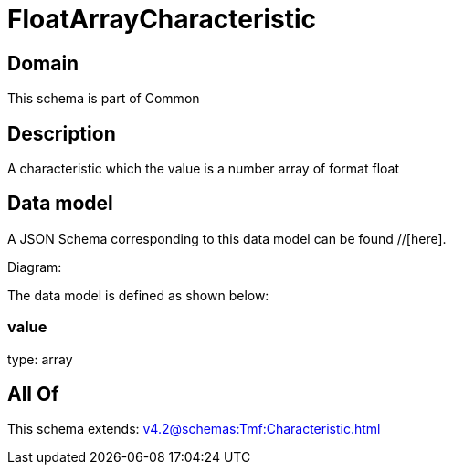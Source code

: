 = FloatArrayCharacteristic

[#domain]
== Domain

This schema is part of Common

[#description]
== Description
A characteristic which the value is a number array of format float


[#data_model]
== Data model

A JSON Schema corresponding to this data model can be found //[here].

Diagram:


The data model is defined as shown below:


=== value
type: array


[#all_of]
== All Of

This schema extends: xref:v4.2@schemas:Tmf:Characteristic.adoc[]
